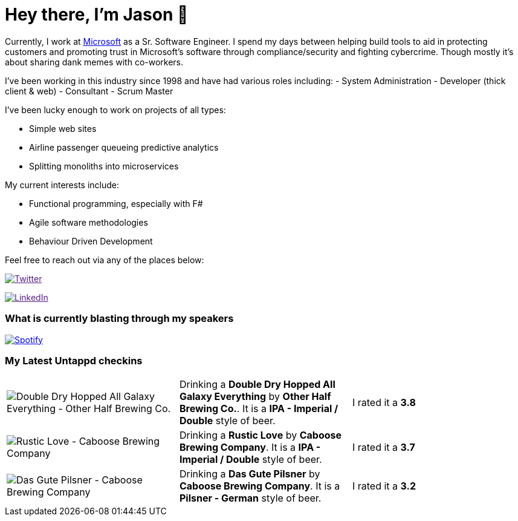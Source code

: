 ﻿# Hey there, I'm Jason 👋

Currently, I work at https://microsoft.com[Microsoft] as a Sr. Software Engineer. I spend my days between helping build tools to aid in protecting customers and promoting trust in Microsoft's software through compliance/security and fighting cybercrime. Though mostly it's about sharing dank memes with co-workers. 

I've been working in this industry since 1998 and have had various roles including: 
- System Administration
- Developer (thick client & web)
- Consultant
- Scrum Master

I've been lucky enough to work on projects of all types:

- Simple web sites
- Airline passenger queueing predictive analytics
- Splitting monoliths into microservices

My current interests include:

- Functional programming, especially with F#
- Agile software methodologies
- Behaviour Driven Development

Feel free to reach out via any of the places below:

image:https://img.shields.io/twitter/follow/jtucker?style=flat-square&color=blue["Twitter",link="https://twitter.com/jtucker]

image:https://img.shields.io/badge/LinkedIn-Let's%20Connect-blue["LinkedIn",link="https://linkedin.com/in/jatucke]

### What is currently blasting through my speakers

image:https://spotify-github-profile.vercel.app/api/view?uid=soulposition&cover_image=true&theme=novatorem&bar_color=c43c3c&bar_color_cover=true["Spotify",link="https://github.com/kittinan/spotify-github-profile"]

### My Latest Untappd checkins

|====
// untappd beer
| image:https://assets.untappd.com/photos/2022_11_24/182812286f9aeb7cd0a37a9dd056180d_200x200.jpg[Double Dry Hopped All Galaxy Everything - Other Half Brewing Co.] | Drinking a *Double Dry Hopped All Galaxy Everything* by *Other Half Brewing Co.*. It is a *IPA - Imperial / Double* style of beer. | I rated it a *3.8*
| image:https://assets.untappd.com/photos/2022_11_20/8add34ea9d0e20df5ff32430598b85f8_200x200.jpg[Rustic Love - Caboose Brewing Company] | Drinking a *Rustic Love* by *Caboose Brewing Company*. It is a *IPA - Imperial / Double* style of beer. | I rated it a *3.7*
| image:https://assets.untappd.com/photos/2022_11_20/770ae79dcc9e11da26f40a0d8d2cf7b9_200x200.jpg[Das Gute Pilsner - Caboose Brewing Company] | Drinking a *Das Gute Pilsner* by *Caboose Brewing Company*. It is a *Pilsner - German* style of beer. | I rated it a *3.2*
// untappd end
